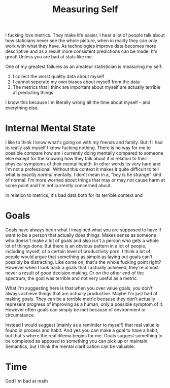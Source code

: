 #+TITLE: Measuring Self
#+SPOTIFY: 0UV5zxRMz6AO4ZwUOZNIKI
#+BANNER: 3dline.png

I fucking love metrics. They make life easier. I hear a lot of people talk about how staticians never see the whole picture, when in reality they can only work with what they have. As technologies improve data becomes more descriptive and as a result more consistent predictions can be made. It's great! Unless you are bad at stats like me.

One of my greatest failures as an amateur statistician is measuring my self:

1. I collect the worst quality data about myself
2. I cannot seperate my own biases about myself from the data
3. The metrics that I think are important about myself are actually terrible at predicting things

I know this because I'm literally wrong all the time about myself -- and everything else.

* Internal Mental State

I like to think I know what's going on with my friends and family. But if I had to really ask myself I know fucking nothing. There is no way for me to possible compare how am I currently doing mentally compared to someone else except for the knowing how they talk about it in relation to their physical symptoms of their mental health. In other words its very hard and I'm not a professional. Without this context it makes it quite difficult to tell what is exactly /normal/ mentally. I don't mean in a, "boy is he strange" kind of normal. I'm more worried about things that may or may not cause harm at some point and I'm not currently concerned about.

In relation to metrics, it's bad data both for its terrible context and

* Goals

Goals have always been what I imagined what you are supposed to have if want to be a person that actually does things. Makes sense as someone who doesn't make a lot of goals and also isn't a person who gets a whole lot of things done. But there is an obvious pattern in a lot of people, including myself, of a certain level of productivity porn. I think a lot of people would argue that something as simple as laying out goals can't possibly be distracting. Like come on, that's the whole fucking point right? However when I look back a goals that I actually achieved, they're almost never a result of good decision making. Or on the other end of the spectrum, the goal was terrible and not very useful as a metric.

What I'm suggesting here is that when you over value goals, you don't always achieve things that are actually productive. Maybe I'm just bad at making goals. They can be a terrible metric because they don't actually represent progress of improving as a human, only a possible symptom of it. However often goals can simply be met because of environment or circumstance.

Instead I would suggest (mainly as a reminder to myself) that real value is found in process and habit. And yes you can make a goal to have a habit, but that's where the real dilema begins for me. Goals suggest something to be completed as apposed to something you can pick up or maintain. Semantics, but I think the mental clarification can be valuable.

* Time

God I'm bad at math
